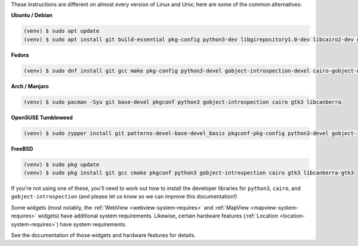 These instructions are different on almost every version of Linux and Unix; here are
some of the common alternatives:

..
    The package list should be the same as in ci.yml, and the BeeWare tutorial
    (CI will also have WebView requirements)

**Ubuntu / Debian**

.. code-block:: console

    (venv) $ sudo apt update
    (venv) $ sudo apt install git build-essential pkg-config python3-dev libgirepository1.0-dev libcairo2-dev gir1.2-gtk-3.0 libcanberra-gtk3-module

**Fedora**

.. code-block:: console

    (venv) $ sudo dnf install git gcc make pkg-config python3-devel gobject-introspection-devel cairo-gobject-devel gtk3 libcanberra-gtk3

**Arch / Manjaro**

.. code-block:: console

    (venv) $ sudo pacman -Syu git base-devel pkgconf python3 gobject-introspection cairo gtk3 libcanberra

**OpenSUSE Tumbleweed**

.. code-block:: console

    (venv) $ sudo zypper install git patterns-devel-base-devel_basis pkgconf-pkg-config python3-devel gobject-introspection-devel cairo-devel gtk3 'typelib(Gtk)=3.0' libcanberra-gtk3-module

**FreeBSD**

.. code-block:: console

    (venv) $ sudo pkg update
    (venv) $ sudo pkg install git gcc cmake pkgconf python3 gobject-introspection cairo gtk3 libcanberra-gtk3

If you're not using one of these, you'll need to work out how to install the developer
libraries for ``python3``, ``cairo``, and ``gobject-introspection`` (and please let us
know so we can improve this documentation!)

Some widgets (most notably, the :ref:`WebView <webview-system-requires>` and
:ref:`MapView <mapview-system-requires>` widgets) have additional system requirements.
Likewise, certain hardware features (:ref:`Location <location-system-requires>`) have
system requirements.

See the documentation of those widgets and hardware features for details.
